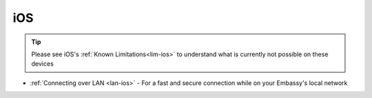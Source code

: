 .. _dg-ios:

===
iOS
===

.. tip:: Please see iOS's :ref:`Known Limitations<lim-ios>` to understand what is currently not possible on these devices

* :ref:`Connecting over LAN <lan-ios>` - For a fast and secure connection while on your Embassy's local network